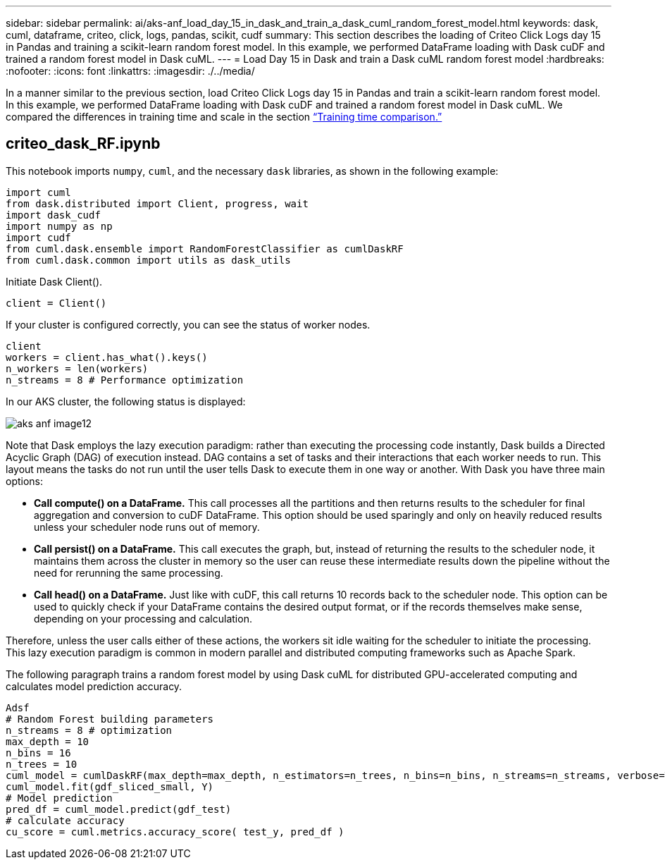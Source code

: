 ---
sidebar: sidebar
permalink: ai/aks-anf_load_day_15_in_dask_and_train_a_dask_cuml_random_forest_model.html
keywords: dask, cuml, dataframe, criteo, click, logs, pandas, scikit, cudf
summary: This section describes the loading of Criteo Click Logs day 15 in Pandas and training a scikit-learn random forest model. In this example, we performed DataFrame loading with Dask cuDF and trained a random forest model in Dask cuML.
---
= Load Day 15 in Dask and train a Dask cuML random forest model
:hardbreaks:
:nofooter:
:icons: font
:linkattrs:
:imagesdir: ./../media/

//
// This file was created with NDAC Version 2.0 (August 17, 2020)
//
// 2021-08-12 10:46:35.683934
//

[.lead]
In a manner similar to the previous section, load Criteo Click Logs day 15 in Pandas and train a scikit-learn random forest model. In this example, we performed DataFrame loading with Dask cuDF and trained a random forest model in Dask cuML. We compared the differences in training time and scale in the section link:aks-anf_training_time_comparison.html[“Training time comparison.”]

== criteo_dask_RF.ipynb

This notebook imports `numpy`, `cuml`,  and the necessary `dask` libraries, as shown in the following example:

....
import cuml
from dask.distributed import Client, progress, wait
import dask_cudf
import numpy as np
import cudf
from cuml.dask.ensemble import RandomForestClassifier as cumlDaskRF
from cuml.dask.common import utils as dask_utils
....

Initiate Dask Client().

....
client = Client()
....

If your cluster is configured correctly, you can see the status of worker nodes.

....
client
workers = client.has_what().keys()
n_workers = len(workers)
n_streams = 8 # Performance optimization
....

In our AKS cluster, the following status is displayed:

image::aks-anf_image12.png[]

Note that Dask employs the lazy execution paradigm: rather than executing the processing code instantly, Dask builds a Directed Acyclic Graph (DAG) of execution instead.  DAG contains a set of tasks and their interactions that each worker needs to run. This layout means the tasks do not run until the user tells Dask to execute them in one way or another. With Dask you have three main options:

* *Call compute() on a DataFrame.* This call processes all the partitions and then returns results to the scheduler for final aggregation and conversion to cuDF DataFrame. This option should be used sparingly and only on heavily reduced results unless your scheduler node runs out of memory.
* *Call persist() on a DataFrame.* This call executes the graph, but, instead of returning the results to the scheduler node, it maintains them across the cluster in memory so the user can reuse these intermediate results down the pipeline without the need for rerunning the same processing.
* *Call head() on a DataFrame.* Just like with cuDF, this call returns 10 records back to the scheduler node. This option can be used to quickly check if your DataFrame contains the desired output format, or if the records themselves make sense, depending on your processing and calculation.

Therefore, unless the user calls either of these actions, the workers sit idle waiting for the scheduler to initiate the processing. This lazy execution paradigm is common in modern parallel and distributed computing frameworks such as Apache Spark.

The following paragraph trains a random forest model by using Dask cuML for distributed GPU-accelerated computing and calculates model prediction accuracy.

....
Adsf
# Random Forest building parameters
n_streams = 8 # optimization
max_depth = 10
n_bins = 16
n_trees = 10
cuml_model = cumlDaskRF(max_depth=max_depth, n_estimators=n_trees, n_bins=n_bins, n_streams=n_streams, verbose=True, client=client)
cuml_model.fit(gdf_sliced_small, Y)
# Model prediction
pred_df = cuml_model.predict(gdf_test)
# calculate accuracy
cu_score = cuml.metrics.accuracy_score( test_y, pred_df )
....
